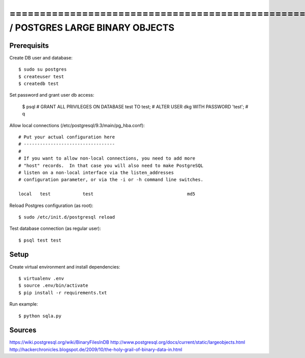 ==============================================================================SQLALCHEMY / POSTGRES LARGE BINARY OBJECTS
==============================================================================

Prerequisits
------------

Create DB user and database::

  $ sudo su postgres
  $ createuser test
  $ createdb test

Set password and grant user db access:

  $ psql
  # GRANT ALL PRIVILEGES ON DATABASE test TO test;
  # ALTER USER dkg WITH PASSWORD 'test';
  # \q

Allow local connections (/etc/postgresql/9.3/main/pg_hba.conf)::

  # Put your actual configuration here
  # ----------------------------------
  #
  # If you want to allow non-local connections, you need to add more
  # "host" records.  In that case you will also need to make PostgreSQL
  # listen on a non-local interface via the listen_addresses
  # configuration parameter, or via the -i or -h command line switches.

  local   test            test                                   md5

Reload Postgres configuration (as root)::

  $ sudo /etc/init.d/postgresql reload

Test database connection (as regular user)::

  $ psql test test


Setup
-----

Create virtual environment and install dependencies::

  $ virtualenv .env
  $ source .env/bin/activate
  $ pip install -r requirements.txt

Run example::

  $ python sqla.py

Sources
-------

https://wiki.postgresql.org/wiki/BinaryFilesInDB
http://www.postgresql.org/docs/current/static/largeobjects.html
http://hackerchronicles.blogspot.de/2009/10/the-holy-grail-of-binary-data-in.html
